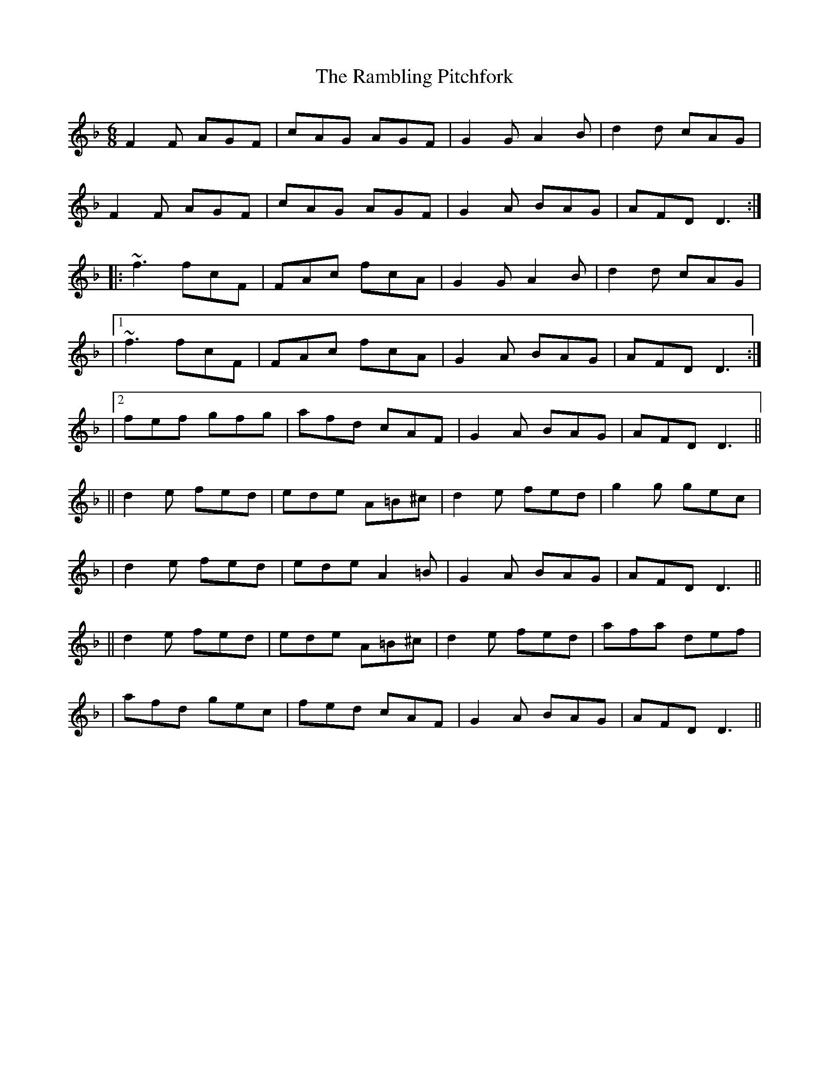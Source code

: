 X: 2
T: Rambling Pitchfork, The
Z: Grack
S: https://thesession.org/tunes/89#setting12626
R: jig
M: 6/8
L: 1/8
K: Fmaj
F2F AGF | cAG AGF | G2G A2B | d2d cAG|F2F AGF | cAG AGF | G2A BAG | AFD D3 :||: ~f3 fcF | FAc fcA | G2G A2B | d2d cAG ||[1 ~f3 fcF | FAc fcA | G2A BAG | AFD D3 :||[2 fef gfg | afd cAF | G2A BAG | AFD D3 |||| d2e fed | ede A=B^c | d2e fed | g2g gec || d2e fed | ede A2=B | G2A BAG | AFD D3 |||| d2e fed | ede A=B^c | d2e fed | afa def || afd gec| fed cAF | G2A BAG | AFD D3 ||
